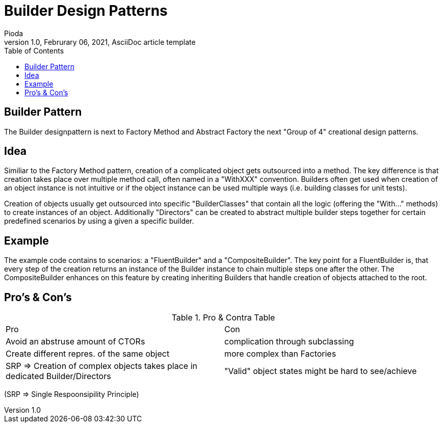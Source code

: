 = Builder Design Patterns
Pioda
1.0, Februrary 06, 2021, AsciiDoc article template
:toc:
:icons: font
:url-quickref: https://docs.asciidoctor.org/asciidoc/latest/syntax-quick-reference/

== Builder Pattern
The Builder designpattern is next to Factory Method and Abstract Factory the next "Group of 4" creational design patterns.

== Idea
Similiar to the Factory Method pattern, creation of a complicated object gets outsourced into a method. The key difference is that creation takes place over multiple method call, often named in a "WithXXX" convention. Builders often get used when creation of an object instance is not intuitive or if the object instance can be used multiple ways (i.e. building classes for unit tests).

Creation of objects usually get outsourced into specific "BuilderClasses" that contain all the logic (offering the "With..." methods) to create instances of an object.
Additionally "Directors" can be created to abstract multiple builder steps together for certain predefined scenarios by using a given a specific builder.

== Example
The example code contains to scenarios: a "FluentBuilder" and a "CompositeBuilder". The key point for a FluentBuilder is, that every step of the creation returns an instance of the Builder instance to chain multiple steps one after the other. The CompositeBuilder enhances on this feature by creating inheriting Builders that handle creation of objects attached to the root.

== Pro's & Con's

.Pro & Contra Table
[cols="^,^"]
|===
|Pro | Con
|Avoid an abstruse amount of CTORs | complication through subclassing
|Create different repres. of the same object | more complex than Factories
|SRP => Creation of complex objects takes place in dedicated Builder/Directors | "Valid" object states might be hard to see/achieve
|===
(SRP => Single Respoonsipility Principle)